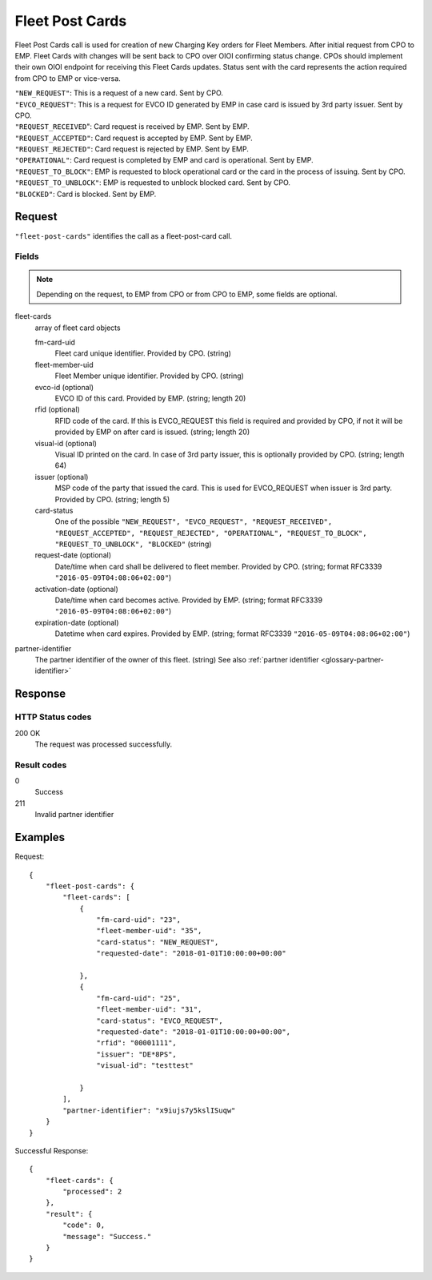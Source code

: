 .. highlight:: js

.. _calls-fleetpostcards-docs:

Fleet Post Cards
================

Fleet Post Cards call is used for creation of new Charging Key orders for Fleet Members.
After initial request from CPO to EMP. Fleet Cards with changes will be sent back to CPO over OIOI confirming status change.
CPOs should implement their own OIOI endpoint for receiving this Fleet Cards updates.
Status sent with the card represents the action required from CPO to EMP or vice-versa.

| ``"NEW_REQUEST"``: This is a request of a new card. Sent by CPO.
| ``"EVCO_REQUEST"``: This is a request for EVCO ID generated by EMP in case card is issued by 3rd party issuer. Sent by CPO.
| ``"REQUEST_RECEIVED``": Card request is received by EMP. Sent by EMP.
| ``"REQUEST_ACCEPTED"``: Card request is accepted by EMP. Sent by EMP.
| ``"REQUEST_REJECTED"``: Card request is rejected by EMP. Sent by EMP.
| ``"OPERATIONAL"``: Card request is completed by EMP and card is operational. Sent by EMP.
| ``"REQUEST_TO_BLOCK"``: EMP is requested to block operational card or the card in the process of issuing. Sent by CPO.
| ``"REQUEST_TO_UNBLOCK"``: EMP is requested to unblock blocked card. Sent by CPO.
| ``"BLOCKED"``: Card is blocked. Sent by EMP.


Request
-------

``"fleet-post-cards"`` identifies the call as a fleet-post-card call.

Fields
~~~~~~
.. note:: Depending on the request, to EMP from CPO or from CPO to EMP, some fields are optional.

fleet-cards
    array of fleet card objects

    fm-card-uid
        Fleet card unique identifier. Provided by CPO. (string)
    fleet-member-uid
        Fleet Member unique identifier. Provided by CPO. (string)
    evco-id (optional)
        EVCO ID of this card. Provided by EMP. (string; length 20)
    rfid (optional)
        RFID code of the card. If this is EVCO_REQUEST this field is required and provided by CPO, if not it will be provided by EMP on after card is issued. (string; length 20)
    visual-id (optional)
        Visual ID printed on the card. In case of 3rd party issuer, this is optionally provided by CPO. (string; length 64)
    issuer (optional)
        MSP code of the party that issued the card. This is used for EVCO_REQUEST when issuer is 3rd party. Provided by CPO. (string; length 5)
    card-status
        One of the possible ``"NEW_REQUEST", "EVCO_REQUEST", "REQUEST_RECEIVED", "REQUEST_ACCEPTED", "REQUEST_REJECTED", "OPERATIONAL", "REQUEST_TO_BLOCK", "REQUEST_TO_UNBLOCK", "BLOCKED"`` (string)
    request-date (optional)
        Date/time when card shall be delivered to fleet member. Provided by CPO. (string; format RFC3339 ``"2016-05-09T04:08:06+02:00"``)
    activation-date (optional)
        Date/time when card becomes active. Provided by EMP. (string; format RFC3339 ``"2016-05-09T04:08:06+02:00"``)
    expiration-date (optional)
        Datetime when card expires.  Provided by EMP. (string; format RFC3339 ``"2016-05-09T04:08:06+02:00"``)


partner-identifier
    The partner identifier of the owner of this fleet. (string)
    See also :ref:`partner identifier <glossary-partner-identifier>`

Response
--------

HTTP Status codes
~~~~~~~~~~~~~~~~~

200 OK
    The request was processed successfully.

Result codes
~~~~~~~~~~~~
0
    Success
211
    Invalid partner identifier

Examples
--------

Request::

    {
        "fleet-post-cards": {
            "fleet-cards": [
                {
                    "fm-card-uid": "23",
                    "fleet-member-uid": "35",
                    "card-status": "NEW_REQUEST",
                    "requested-date": "2018-01-01T10:00:00+00:00"

                },
                {
                    "fm-card-uid": "25",
                    "fleet-member-uid": "31",
                    "card-status": "EVCO_REQUEST",
                    "requested-date": "2018-01-01T10:00:00+00:00",
                    "rfid": "00001111",
                    "issuer": "DE*8PS",
                    "visual-id": "testtest"

                }
            ],
            "partner-identifier": "x9iujs7y5kslISuqw"
        }
    }

Successful Response::

    {
        "fleet-cards": {
            "processed": 2
        },
        "result": {
            "code": 0,
            "message": "Success."
        }
    }

